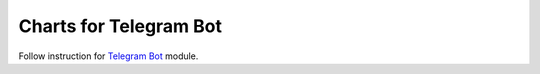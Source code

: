 =========================
 Charts for Telegram Bot
=========================

Follow instruction for `Telegram Bot <https://apps.odoo.com/apps/modules/9.0/telegram>`_ module.
